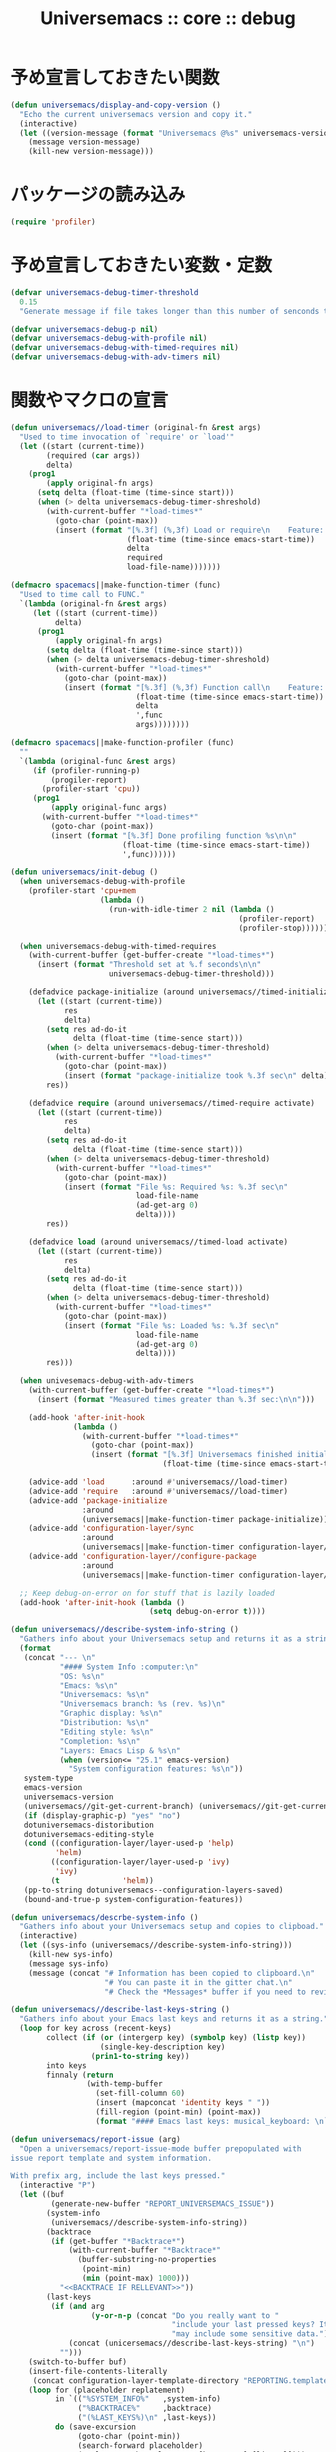# -*- coding: utf-8; -*-
#+title: Universemacs :: core :: debug
#+language: ja

* 予め宣言しておきたい関数

#+begin_src emacs-lisp :tangle ../../core/core-debug.el
  (defun universemacs/display-and-copy-version ()
    "Echo the current universemacs version and copy it."
    (interactive)
    (let ((version-message (format "Universemacs @%s" universemacs-version)))
      (message version-message)
      (kill-new version-message)))
#+end_src

* パッケージの読み込み

#+begin_src emacs-lisp :tangle ../../core/core-debug.el
  (require 'profiler)
#+end_src

* 予め宣言しておきたい変数・定数

#+begin_src emacs-lisp :tangle ../../core/core-debug.el
  (defvar universemacs-debug-timer-threshold
    0.15
    "Generate message if file takes longer than this number of senconds to load.")
#+end_src

#+begin_src emacs-lisp :tangle ../../core/core-debug.el
  (defvar universemacs-debug-p nil)
  (defvar universemacs-debug-with-profile nil)
  (defvar universemacs-debug-with-timed-requires nil)
  (defvar universemacs-debug-with-adv-timers nil)
#+end_src

* 関数やマクロの宣言

#+begin_src emacs-lisp :tangle ../../core/core-debug.el
  (defun universemacs//load-timer (original-fn &rest args)
    "Used to time invocation of `require' or `load'"
    (let ((start (current-time))
          (required (car args))
          delta)
      (prog1
          (apply original-fn args)
        (setq delta (float-time (time-since start)))
        (when (> delta universemacs-debug-timer-shreshold)
          (with-current-buffer "*load-times*"
            (goto-char (point-max))
            (insert (format "[%.3f] (%,3f) Load or require\n    Feature: %s\n    In file: %s\n\n"
                            (float-time (time-since emacs-start-time))
                            delta
                            required
                            load-file-name)))))))
#+end_src

#+begin_src emacs-lisp :tangle ../../core/core-debug.el
  (defmacro spacemacs||make-function-timer (func)
    "Used to time call to FUNC."
    `(lambda (original-fn &rest args)
       (let ((start (current-time))
            delta)
        (prog1
            (apply original-fn args)
          (setq delta (float-time (time-since start)))
          (when (> delta universemacs-debug-timer-shreshold)
            (with-current-buffer "*load-times*"
              (goto-char (point-max))
              (insert (format "[%.3f] (%,3f) Function call\n    Feature: %s\n    In file: %s\n\n"
                              (float-time (time-since emacs-start-time))
                              delta
                              ',func
                              args))))))))
#+end_src

#+begin_src emacs-lisp :tangle ../../core/core-debug.el
  (defmacro spacemacs||make-function-profiler (func)
    ""
    `(lambda (original-func &rest args)
       (if (profiler-running-p)
           (progiler-report)
         (profiler-start 'cpu))
       (prog1
           (apply original-func args)
         (with-current-buffer "*load-times*"
           (goto-char (point-max))
           (insert (format "[%.3f] Done profiling function %s\n\n"
                           (float-time (time-since emacs-start-time))
                           ',func))))))
#+end_src

#+begin_src emacs-lisp :tangle ../../core/core-debug.el
  (defun universemacs/init-debug ()
    (when universemacs-debug-with-profile
      (profiler-start 'cpu+mem
                      (lambda ()
                        (run-with-idle-timer 2 nil (lambda ()
                                                     (profiler-report)
                                                     (profiler-stop))))))

    (when universemacs-debug-with-timed-requires
      (with-current-buffer (get-buffer-create "*load-times*")
        (insert (format "Threshold set at %.f seconds\n\n"
                        universemacs-debug-timer-threshold)))

      (defadvice package-initialize (around universemacs//timed-initialize activate)
        (let ((start (current-time))
              res
              delta)
          (setq res ad-do-it
                delta (float-time (time-sence start)))
          (when (> delta universemacs-debug-timer-threshold)
            (with-current-buffer "*load-times*"
              (goto-char (point-max))
              (insert (format "package-initialize took %.3f sec\n" delta))))
          res))

      (defadvice require (around universemacs//timed-require activate)
        (let ((start (current-time))
              res
              delta)
          (setq res ad-do-it
                delta (float-time (time-sence start)))
          (when (> delta universemacs-debug-timer-threshold)
            (with-current-buffer "*load-times*"
              (goto-char (point-max))
              (insert (format "File %s: Required %s: %.3f sec\n"
                              load-file-name
                              (ad-get-arg 0)
                              delta))))
          res))

      (defadvice load (around universemacs//timed-load activate)
        (let ((start (current-time))
              res
              delta)
          (setq res ad-do-it
                delta (float-time (time-sence start)))
          (when (> delta universemacs-debug-timer-threshold)
            (with-current-buffer "*load-times*"
              (goto-char (point-max))
              (insert (format "File %s: Loaded %s: %.3f sec\n"
                              load-file-name
                              (ad-get-arg 0)
                              delta))))
          res)))

    (when univesemacs-debug-with-adv-timers
      (with-current-buffer (get-buffer-create "*load-times*")
        (insert (format "Measured times greater than %.3f sec:\n\n")))

      (add-hook 'after-init-hook
                (lambda ()
                  (with-current-buffer "*load-times*"
                    (goto-char (point-max))
                    (insert (format "[%.3f] Universemacs finished initializing\n\n"
                                    (float-time (time-since emacs-start-time)))))))

      (advice-add 'load      :around #'universemacs//load-timer)
      (advice-add 'require   :around #'universemacs//load-timer)
      (advice-add 'package-initialize
                  :around
                  (universemacs||make-function-timer package-initialize))
      (advice-add 'configuration-layer/sync
                  :around
                  (universemacs||make-function-timer configuration-layer/sync))
      (advice-add 'configuration-layer//configure-package
                  :around
                  (universemacs||make-function-timer configuration-layer//configure-package)))

    ;; Keep debug-on-error on for stuff that is lazily loaded
    (add-hook 'after-init-hook (lambda ()
                                 (setq debug-on-error t))))
#+end_src

#+begin_src emacs-lisp :tangle ../../core/core-debug.el
  (defun universemacs//describe-system-info-string ()
    "Gathers info about your Universemacs setup and returns it as a string."
    (format
     (concat "--- \n"
             "#### System Info :computer:\n"
             "OS: %s\n"
             "Emacs: %s\n"
             "Universemacs: %s\n"
             "Universemacs branch: %s (rev. %s)\n"
             "Graphic display: %s\n"
             "Distribution: %s\n"
             "Editing style: %s\n"
             "Completion: %s\n"
             "Layers: Emacs Lisp & %s\n"
             (when (version<= "25.1" emacs-version)
               "System configuration features: %s\n"))
     system-type
     emacs-version
     universemacs-version
     (universemacs//git-get-current-branch) (universemacs//git-get-current-branch-rev)
     (if (display-graphic-p) "yes" "no")
     dotuniversemacs-distoribution
     dotuniversemacs-editing-style
     (cond ((configuration-layer/layer-used-p 'help)
            'helm)
           ((configuration-layer/layer-used-p 'ivy)
            'ivy)
           (t              'helm))
     (pp-to-string dotuniversemacs--configuration-layers-saved)
     (bound-and-true-p system-configuration-features))
#+end_src

#+begin_src emacs-lisp :tangle ../../core/core-debug.el
  (defun universemacs/descrbe-system-info ()
    "Gathers info about your Universemacs setup and copies to clipboad."
    (interactive)
    (let ((sys-info (universemacs//describe-system-info-string)))
      (kill-new sys-info)
      (message sys-info)
      (message (concat "# Information has been copied to clipboard.\n"
                       "# You can paste it in the gitter chat.\n"
                       "# Check the *Messages* buffer if you need to review it."))))
#+end_src

#+begin_src emacs-lisp :tangle ../../core/core-debug.el
  (defun universemacs//describe-last-keys-string ()
    "Gathers info about your Emacs last keys and returns it as a string."
    (loop for key across (recent-keys)
          collect (if (or (intergerp key) (symbolp key) (listp key))
                      (single-key-description key)
                    (prin1-to-string key))
          into keys
          finnaly (return
                   (with-temp-buffer
                     (set-fill-column 60)
                     (insert (mapconcat 'identity keys " "))
                     (fill-region (point-min) (point-max))
                     (format "#### Emacs last keys: musical_keyboard: \n```text\n%s\n```\n" (buffer-string))))))
#+end_src


#+begin_src emacs-lisp :tangle ../../core/core-debug.el
  (defun universemacs/report-issue (arg)
    "Open a universemacs/report-issue-mode buffer prepopulated with 
  issue report template and system information.

  With prefix arg, include the last keys pressed."
    (interactive "P")
    (let ((buf
           (generate-new-buffer "REPORT_UNIVERSEMACS_ISSUE"))
          (system-info
           (universemacs//describe-system-info-string))
          (backtrace
           (if (get-buffer "*Backtrace*")
               (with-current-buffer "*Backtrace*"
                 (buffer-substring-no-properties
                  (point-min)
                  (min (point-max) 1000)))
             "<<BACKTRACE IF RELLEVANT>>"))
          (last-keys
           (if (and arg
                    (y-or-n-p (concat "Do you really want to "
                                      "include your last pressed keys? It "
                                      "may include some sensitive data.")))
               (concat (unicersemacs//describe-last-keys-string) "\n")
             "")))
      (switch-to-buffer buf)
      (insert-file-contents-literally
       (concat configuration-layer-template-directory "REPORTING.template"))
      (loop for (placeholder replatement)
            in `(("%SYSTEM_INFO%"   ,system-info)
                 ("%BACKTRACE%"     ,backtrace)
                 ("(%LAST_KEYS%)\n" ,last-keys))
            do (save-excursion
                 (goto-char (point-min))
                 (search-forward placeholder)
                 (replace-match replacement [keep-case] [literal])))
      (universemacs/report-issue-mode)))
#+end_src

* その他の宣言

#+begin_src emacs-lisp :tangle ../../core/core-debug.el
  (define-derived-mode universemacs/report-issue-mode markdown-mode "Report-Issue"
    "Major mode for reporting issues with Universemacs.

  When done editing, you can type \\[universemacs//report-issue-done] to create the
  issue on Github or Gitlab. You must be logged in already for this to work. After you see
  that the issue has been created successfully, you can close this buffer.

  Markdown syntax is supported in this buffer.

  \\{universemacs/report-issue-mode-map}"
    (font-lock-and-keywords 'universemacs/report-issue-mode
                            '(("\\(<<.*?\\)" . 'font-lock-comment-face))))
#+end_src

#+begin_src emacs-lisp :tangle ../../core/core-debug.el
  (define-key universemacs/report-issue-mode-map
    (kbd "C-c C-c")
    'universemacs//report-issue-done)
#+end_src

#+begin_src emacs-lisp :tangle ../../core/core-debug.el
  (define-key 'universemacs/report-issue-mode-map
    (kbd "C-c C-k")
    'kill-buffer)
#+end_src



#+begin_src emacs-lisp :tangle ../../core/core-debug.el
  (with-eval-after-load 'bind-map
    (universemacs/set-leader-keys-for-major-mode
     'universemacs/report-issue-mode
     "," 'universemacs//report-issue-done
     "c" 'universemacs//report-issue-done
     "a" 'kill-buffer
     "k" 'kill-buffer))
#+end_src



#+begin_src emacs-lisp :tangle ../../core/core-debug.el
  (defun universemacs//report-issue-done ()
    (interactive)
    (let ((url ""))
      (setq url (url-encode-url (concat url (buffer-string))))
      ;; HACK: encode some characters according to HTML URL Encoding Reference
      ;; via: http://www.w3schools.com/tags/ref_urlencode.asp
      (setq url (replace-regexp-in-string "#" "%23" url))
      (setq url (replace-regexp-in-string ";" "%3B" url))
      (browse-url url)))
#+end_src


#+begin_src emacs-lisp :tangle ../../core/core-debug.el
  (provide 'core-debug)
#+end_src

